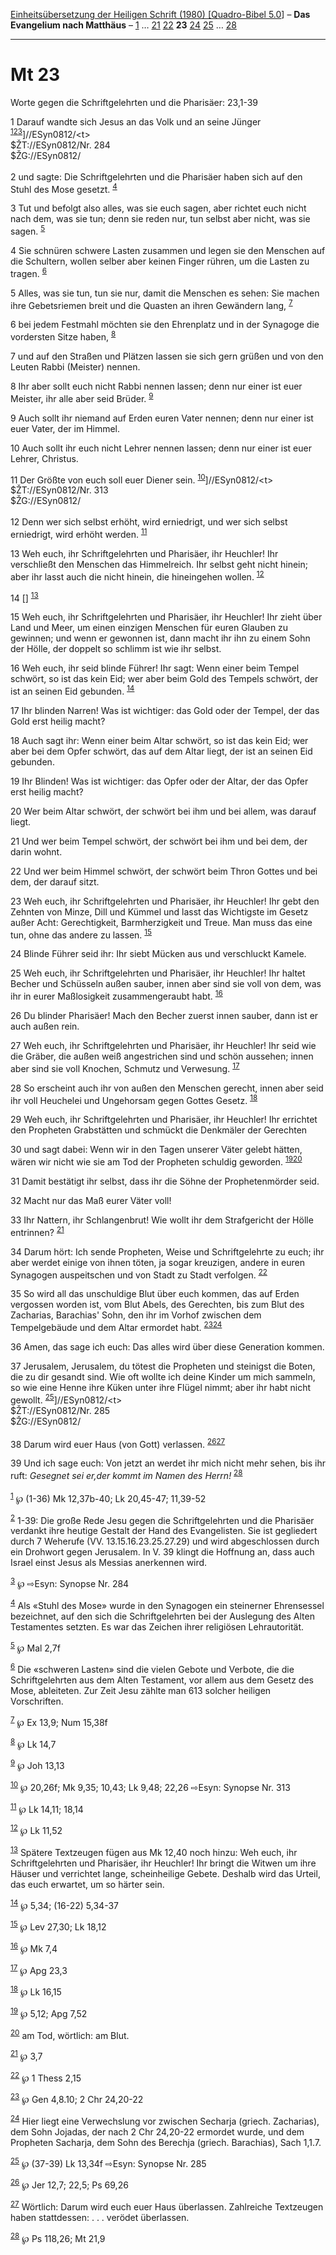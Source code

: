 :PROPERTIES:
:ID:       3a14271b-21ce-4276-80c2-cc26268b5cb2
:END:
<<navbar>>
[[../index.html][Einheitsübersetzung der Heiligen Schrift (1980)
[Quadro-Bibel 5.0]]] -- *Das Evangelium nach Matthäus* --
[[file:Mt_1.html][1]] ... [[file:Mt_21.html][21]]
[[file:Mt_22.html][22]] *23* [[file:Mt_24.html][24]]
[[file:Mt_25.html][25]] ... [[file:Mt_28.html][28]]

--------------

* Mt 23
  :PROPERTIES:
  :CUSTOM_ID: mt-23
  :END:

<<verses>>

<<v1>>
**** Worte gegen die Schriftgelehrten und die Pharisäer: 23,1-39
     :PROPERTIES:
     :CUSTOM_ID: worte-gegen-die-schriftgelehrten-und-die-pharisäer-231-39
     :END:
1 Darauf wandte sich Jesus an das Volk und an seine Jünger
^{[[#fn1][1]][[#fn2][2]][[#fn3][3]]}]//ESyn0812/<t>\\
$ŽT://ESyn0812/Nr. 284\\
$ŽG://ESyn0812/\\
\\

<<v2>>
2 und sagte: Die Schriftgelehrten und die Pharisäer haben sich auf den
Stuhl des Mose gesetzt. ^{[[#fn4][4]]}

<<v3>>
3 Tut und befolgt also alles, was sie euch sagen, aber richtet euch
nicht nach dem, was sie tun; denn sie reden nur, tun selbst aber nicht,
was sie sagen. ^{[[#fn5][5]]}

<<v4>>
4 Sie schnüren schwere Lasten zusammen und legen sie den Menschen auf
die Schultern, wollen selber aber keinen Finger rühren, um die Lasten zu
tragen. ^{[[#fn6][6]]}

<<v5>>
5 Alles, was sie tun, tun sie nur, damit die Menschen es sehen: Sie
machen ihre Gebetsriemen breit und die Quasten an ihren Gewändern lang,
^{[[#fn7][7]]}

<<v6>>
6 bei jedem Festmahl möchten sie den Ehrenplatz und in der Synagoge die
vordersten Sitze haben, ^{[[#fn8][8]]}

<<v7>>
7 und auf den Straßen und Plätzen lassen sie sich gern grüßen und von
den Leuten Rabbi (Meister) nennen.

<<v8>>
8 Ihr aber sollt euch nicht Rabbi nennen lassen; denn nur einer ist euer
Meister, ihr alle aber seid Brüder. ^{[[#fn9][9]]}

<<v9>>
9 Auch sollt ihr niemand auf Erden euren Vater nennen; denn nur einer
ist euer Vater, der im Himmel.

<<v10>>
10 Auch sollt ihr euch nicht Lehrer nennen lassen; denn nur einer ist
euer Lehrer, Christus.

<<v11>>
11 Der Größte von euch soll euer Diener sein.
^{[[#fn10][10]]}]//ESyn0812/<t>\\
$ŽT://ESyn0812/Nr. 313\\
$ŽG://ESyn0812/\\
\\

<<v12>>
12 Denn wer sich selbst erhöht, wird erniedrigt, und wer sich selbst
erniedrigt, wird erhöht werden. ^{[[#fn11][11]]}

<<v13>>
13 Weh euch, ihr Schriftgelehrten und Pharisäer, ihr Heuchler! Ihr
verschließt den Menschen das Himmelreich. Ihr selbst geht nicht hinein;
aber ihr lasst auch die nicht hinein, die hineingehen wollen.
^{[[#fn12][12]]}

<<v14>>
14 [] ^{[[#fn13][13]]}

<<v15>>
15 Weh euch, ihr Schriftgelehrten und Pharisäer, ihr Heuchler! Ihr zieht
über Land und Meer, um einen einzigen Menschen für euren Glauben zu
gewinnen; und wenn er gewonnen ist, dann macht ihr ihn zu einem Sohn der
Hölle, der doppelt so schlimm ist wie ihr selbst.

<<v16>>
16 Weh euch, ihr seid blinde Führer! Ihr sagt: Wenn einer beim Tempel
schwört, so ist das kein Eid; wer aber beim Gold des Tempels schwört,
der ist an seinen Eid gebunden. ^{[[#fn14][14]]}

<<v17>>
17 Ihr blinden Narren! Was ist wichtiger: das Gold oder der Tempel, der
das Gold erst heilig macht?

<<v18>>
18 Auch sagt ihr: Wenn einer beim Altar schwört, so ist das kein Eid;
wer aber bei dem Opfer schwört, das auf dem Altar liegt, der ist an
seinen Eid gebunden.

<<v19>>
19 Ihr Blinden! Was ist wichtiger: das Opfer oder der Altar, der das
Opfer erst heilig macht?

<<v20>>
20 Wer beim Altar schwört, der schwört bei ihm und bei allem, was darauf
liegt.

<<v21>>
21 Und wer beim Tempel schwört, der schwört bei ihm und bei dem, der
darin wohnt.

<<v22>>
22 Und wer beim Himmel schwört, der schwört beim Thron Gottes und bei
dem, der darauf sitzt.

<<v23>>
23 Weh euch, ihr Schriftgelehrten und Pharisäer, ihr Heuchler! Ihr gebt
den Zehnten von Minze, Dill und Kümmel und lasst das Wichtigste im
Gesetz außer Acht: Gerechtigkeit, Barmherzigkeit und Treue. Man muss das
eine tun, ohne das andere zu lassen. ^{[[#fn15][15]]}

<<v24>>
24 Blinde Führer seid ihr: Ihr siebt Mücken aus und verschluckt Kamele.

<<v25>>
25 Weh euch, ihr Schriftgelehrten und Pharisäer, ihr Heuchler! Ihr
haltet Becher und Schüsseln außen sauber, innen aber sind sie voll von
dem, was ihr in eurer Maßlosigkeit zusammengeraubt habt.
^{[[#fn16][16]]}

<<v26>>
26 Du blinder Pharisäer! Mach den Becher zuerst innen sauber, dann ist
er auch außen rein.

<<v27>>
27 Weh euch, ihr Schriftgelehrten und Pharisäer, ihr Heuchler! Ihr seid
wie die Gräber, die außen weiß angestrichen sind und schön aussehen;
innen aber sind sie voll Knochen, Schmutz und Verwesung.
^{[[#fn17][17]]}

<<v28>>
28 So erscheint auch ihr von außen den Menschen gerecht, innen aber seid
ihr voll Heuchelei und Ungehorsam gegen Gottes Gesetz. ^{[[#fn18][18]]}

<<v29>>
29 Weh euch, ihr Schriftgelehrten und Pharisäer, ihr Heuchler! Ihr
errichtet den Propheten Grabstätten und schmückt die Denkmäler der
Gerechten

<<v30>>
30 und sagt dabei: Wenn wir in den Tagen unserer Väter gelebt hätten,
wären wir nicht wie sie am Tod der Propheten schuldig geworden.
^{[[#fn19][19]][[#fn20][20]]}

<<v31>>
31 Damit bestätigt ihr selbst, dass ihr die Söhne der Prophetenmörder
seid.

<<v32>>
32 Macht nur das Maß eurer Väter voll!

<<v33>>
33 Ihr Nattern, ihr Schlangenbrut! Wie wollt ihr dem Strafgericht der
Hölle entrinnen? ^{[[#fn21][21]]}

<<v34>>
34 Darum hört: Ich sende Propheten, Weise und Schriftgelehrte zu euch;
ihr aber werdet einige von ihnen töten, ja sogar kreuzigen, andere in
euren Synagogen auspeitschen und von Stadt zu Stadt verfolgen.
^{[[#fn22][22]]}

<<v35>>
35 So wird all das unschuldige Blut über euch kommen, das auf Erden
vergossen worden ist, vom Blut Abels, des Gerechten, bis zum Blut des
Zacharias, Barachias' Sohn, den ihr im Vorhof zwischen dem Tempelgebäude
und dem Altar ermordet habt. ^{[[#fn23][23]][[#fn24][24]]}

<<v36>>
36 Amen, das sage ich euch: Das alles wird über diese Generation kommen.

<<v37>>
37 Jerusalem, Jerusalem, du tötest die Propheten und steinigst die
Boten, die zu dir gesandt sind. Wie oft wollte ich deine Kinder um mich
sammeln, so wie eine Henne ihre Küken unter ihre Flügel nimmt; aber ihr
habt nicht gewollt. ^{[[#fn25][25]]}]//ESyn0812/<t>\\
$ŽT://ESyn0812/Nr. 285\\
$ŽG://ESyn0812/\\
\\

<<v38>>
38 Darum wird euer Haus (von Gott) verlassen.
^{[[#fn26][26]][[#fn27][27]]}

<<v39>>
39 Und ich sage euch: Von jetzt an werdet ihr mich nicht mehr sehen, bis
ihr ruft: /Gesegnet sei er,der kommt im Namen des Herrn!/
^{[[#fn28][28]]}\\
\\

^{[[#fnm1][1]]} ℘ (1-36) Mk 12,37b-40; Lk 20,45-47; 11,39-52

^{[[#fnm2][2]]} 1-39: Die große Rede Jesu gegen die Schriftgelehrten und
die Pharisäer verdankt ihre heutige Gestalt der Hand des Evangelisten.
Sie ist gegliedert durch 7 Weherufe (VV. 13.15.16.23.25.27.29) und wird
abgeschlossen durch ein Drohwort gegen Jerusalem. In V. 39 klingt die
Hoffnung an, dass auch Israel einst Jesus als Messias anerkennen wird.

^{[[#fnm3][3]]} ℘ ⇨Esyn: Synopse Nr. 284

^{[[#fnm4][4]]} Als «Stuhl des Mose» wurde in den Synagogen ein
steinerner Ehrensessel bezeichnet, auf den sich die Schriftgelehrten bei
der Auslegung des Alten Testamentes setzten. Es war das Zeichen ihrer
religiösen Lehrautorität.

^{[[#fnm5][5]]} ℘ Mal 2,7f

^{[[#fnm6][6]]} Die «schweren Lasten» sind die vielen Gebote und
Verbote, die die Schriftgelehrten aus dem Alten Testament, vor allem aus
dem Gesetz des Mose, ableiteten. Zur Zeit Jesu zählte man 613 solcher
heiligen Vorschriften.

^{[[#fnm7][7]]} ℘ Ex 13,9; Num 15,38f

^{[[#fnm8][8]]} ℘ Lk 14,7

^{[[#fnm9][9]]} ℘ Joh 13,13

^{[[#fnm10][10]]} ℘ 20,26f; Mk 9,35; 10,43; Lk 9,48; 22,26 ⇨Esyn:
Synopse Nr. 313

^{[[#fnm11][11]]} ℘ Lk 14,11; 18,14

^{[[#fnm12][12]]} ℘ Lk 11,52

^{[[#fnm13][13]]} Spätere Textzeugen fügen aus Mk 12,40 noch hinzu: Weh
euch, ihr Schriftgelehrten und Pharisäer, ihr Heuchler! Ihr bringt die
Witwen um ihre Häuser und verrichtet lange, scheinheilige Gebete.
Deshalb wird das Urteil, das euch erwartet, um so härter sein.

^{[[#fnm14][14]]} ℘ 5,34; (16-22) 5,34-37

^{[[#fnm15][15]]} ℘ Lev 27,30; Lk 18,12

^{[[#fnm16][16]]} ℘ Mk 7,4

^{[[#fnm17][17]]} ℘ Apg 23,3

^{[[#fnm18][18]]} ℘ Lk 16,15

^{[[#fnm19][19]]} ℘ 5,12; Apg 7,52

^{[[#fnm20][20]]} am Tod, wörtlich: am Blut.

^{[[#fnm21][21]]} ℘ 3,7

^{[[#fnm22][22]]} ℘ 1 Thess 2,15

^{[[#fnm23][23]]} ℘ Gen 4,8.10; 2 Chr 24,20-22

^{[[#fnm24][24]]} Hier liegt eine Verwechslung vor zwischen Secharja
(griech. Zacharias), dem Sohn Jojadas, der nach 2 Chr 24,20-22 ermordet
wurde, und dem Propheten Sacharja, dem Sohn des Berechja (griech.
Barachias), Sach 1,1.7.

^{[[#fnm25][25]]} ℘ (37-39) Lk 13,34f ⇨Esyn: Synopse Nr. 285

^{[[#fnm26][26]]} ℘ Jer 12,7; 22,5; Ps 69,26

^{[[#fnm27][27]]} Wörtlich: Darum wird euch euer Haus überlassen.
Zahlreiche Textzeugen haben stattdessen: . . . verödet überlassen.

^{[[#fnm28][28]]} ℘ Ps 118,26; Mt 21,9
